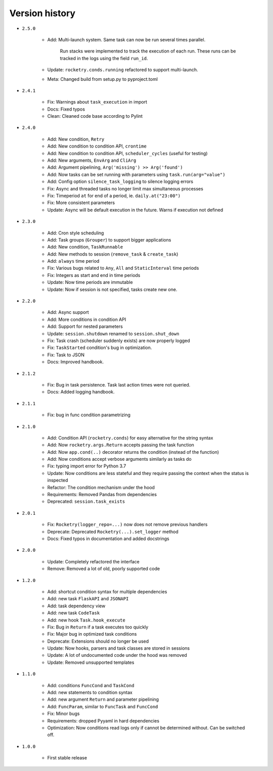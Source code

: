 
Version history
===============

- ``2.5.0``

    - Add: Multi-launch system. Same task can now be run several times parallel.

        Run stacks were implemented to track the execution of each run. These
        runs can be tracked in the logs using the field ``run_id``.

    - Update: ``rocketry.conds.running`` refactored to support multi-launch.
    - Meta: Changed build from setup.py to pyproject.toml

- ``2.4.1``

    - Fix: Warnings about ``task_execution`` in import
    - Docs: Fixed typos
    - Clean: Cleaned code base according to Pylint

- ``2.4.0``

    - Add: New condition, ``Retry``
    - Add: New condition to condition API, ``crontime``
    - Add: New condition to condition API, ``scheduler_cycles`` (useful for testing)
    - Add: New arguments, ``EnvArg`` and ``CliArg``
    - Add: Argument pipelining, ``Arg('missing') >> Arg('found')``
    - Add: Now tasks can be set running with parameters using ``task.run(arg="value")``
    - Add: Config option ``silence_task_logging`` to silence logging errors
    - Fix: Async and threaded tasks no longer limit max simultaneous processes
    - Fix: Timeperiod ``at`` for end of a period, ie. ``daily.at("23:00")``
    - Fix: More consistent parameters
    - Update: Async will be default execution in the future. Warns if execution not defined

- ``2.3.0``

    - Add: Cron style scheduling
    - Add: Task groups (``Grouper``) to support bigger applications
    - Add: New condition, ``TaskRunnable``
    - Add: New methods to session (``remove_task`` & ``create_task``)
    - Add: ``always`` time period
    - Fix: Various bugs related to ``Any``, ``All`` and ``StaticInterval`` time periods
    - Fix: Integers as start and end in time periods
    - Update: Now time periods are immutable 
    - Update: Now if session is not specified, tasks create new one.

- ``2.2.0``

    - Add: Async support
    - Add: More conditions in condition API
    - Add: Support for nested parameters
    - Update: ``session.shutdown`` renamed to ``session.shut_down``
    - Fix: Task crash (scheduler suddenly exists) are now properly logged
    - Fix: ``TaskStarted`` condition's bug in optimization.
    - Fix: Task to JSON
    - Docs: Improved handbook.

- ``2.1.2``

    - Fix: Bug in task persistence. Task last action times were not queried.
    - Docs: Added logging handbook.

- ``2.1.1``

    - Fix: bug in func condition parametrizing

- ``2.1.0``

    - Add: Condition API (``rocketry.conds``) for easy alternative for the string syntax
    - Add: Now ``rocketry.args.Return`` accepts passing the task function
    - Add: Now ``app.cond(..)`` decorator returns the condition (instead of the function)
    - Add: Now conditions accept verbose arguments similarly as tasks do
    - Fix: typing import error for Python 3.7
    - Update: Now conditions are less stateful and they require passing the context when the status is inspected
    - Refactor: The condition mechanism under the hood
    - Requirements: Removed Pandas from dependencies
    - Deprecated: ``session.task_exists``

- ``2.0.1``

    - Fix: ``Rocketry(logger_repo=...)`` now does not remove previous handlers
    - Deprecate: Deprecated ``Rocketry(...).set_logger`` method
    - Docs: Fixed typos in documentation and added docstrings

- ``2.0.0``

    - Update: Completely refactored the interface
    - Remove: Removed a lot of old, poorly supported code

- ``1.2.0``

    - Add: shortcut condition syntax for multiple dependencies
    - Add: new task ``FlaskAPI`` and ``JSONAPI``
    - Add: task dependency view
    - Add: new task ``CodeTask``
    - Add: new hook ``Task.hook_execute``
    - Fix: Bug in ``Return`` if a task executes too quickly
    - Fix: Major bug in optimized task conditions
    - Deprecate: Extensions should no longer be used
    - Update: Now hooks, parsers and task classes are stored in sessions
    - Update: A lot of undocumented code under the hood was removed
    - Update: Removed unsupported templates

- ``1.1.0``

    - Add: conditions ``FuncCond`` and ``TaskCond``
    - Add: new statements to condition syntax
    - Add: new argument ``Return`` and parameter pipelining
    - Add: ``FuncParam``, similar to ``FuncTask`` and ``FuncCond``
    - Fix: Minor bugs
    - Requirements: dropped Pyyaml in hard dependencies
    - Optimization: Now conditions read logs only if cannot be determined without. Can be switched off.

- ``1.0.0``

    - First stable release
